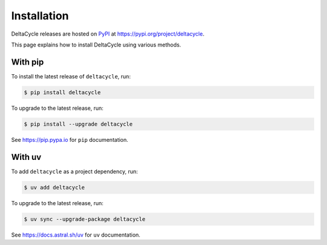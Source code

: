 .. _installation:

####################
    Installation
####################

DeltaCycle releases are hosted on `PyPI <https://pypi.org>`_
at https://pypi.org/project/deltacycle.

This page explains how to install DeltaCycle using various methods.


With pip
========

To install the latest release of ``deltacycle``, run:

.. code-block:: console

    $ pip install deltacycle

To upgrade to the latest release, run:

.. code-block:: console

    $ pip install --upgrade deltacycle

See https://pip.pypa.io for ``pip`` documentation.


With uv
=======

To add ``deltacycle`` as a project dependency, run:

.. code-block:: console

    $ uv add deltacycle

To upgrade to the latest release, run:

.. code-block:: console

    $ uv sync --upgrade-package deltacycle

See https://docs.astral.sh/uv for ``uv`` documentation.

